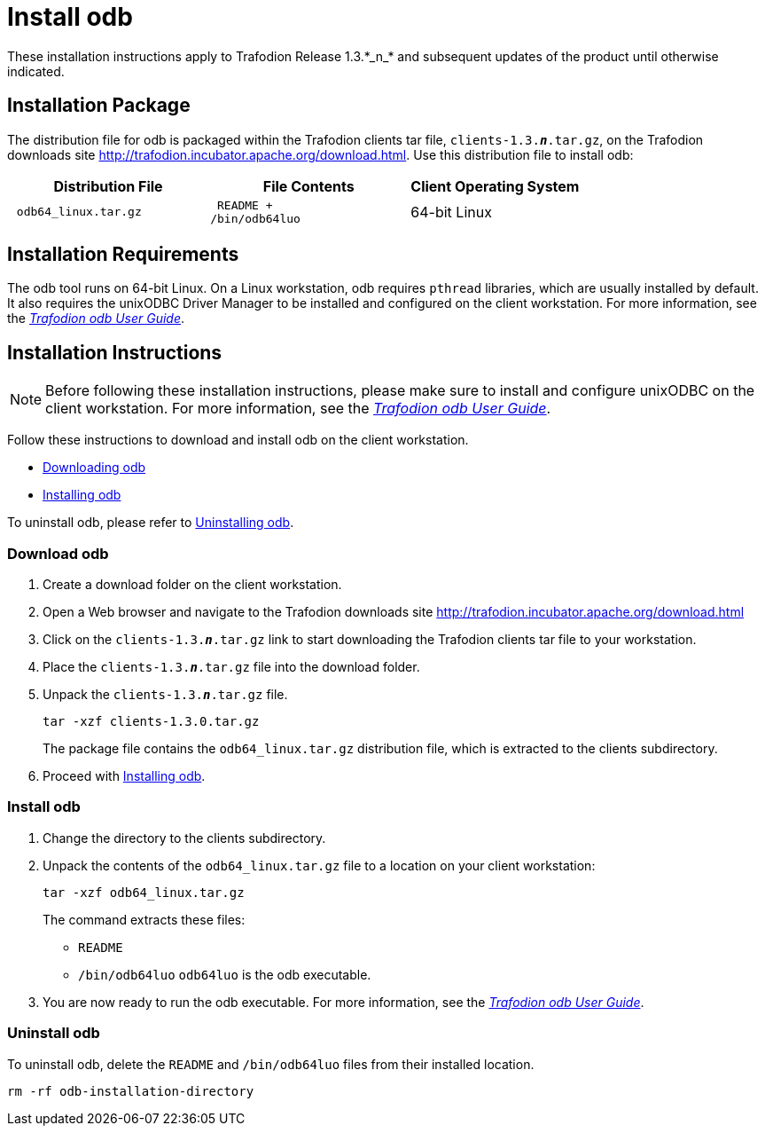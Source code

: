 ////
/**
 *@@@ START COPYRIGHT @@@
 * Licensed to the Apache Software Foundation (ASF) under one
 * or more contributor license agreements.  See the NOTICE file
 * distributed with this work for additional information
 * regarding copyright ownership.  The ASF licenses this file
 * to you under the Apache License, Version 2.0 (the
 * "License"); you may not use this file except in compliance
 * with the License.  You may obtain a copy of the License at
 *
 *     http://www.apache.org/licenses/LICENSE-2.0
 *
 * Unless required by applicable law or agreed to in writing, software
 * distributed under the License is distributed on an "AS IS" BASIS,
 * WITHOUT WARRANTIES OR CONDITIONS OF ANY KIND, either express or implied.
 * See the License for the specific language governing permissions and
 * limitations under the License.
 * @@@ END COPYRIGHT @@@
 */
////

= Install odb
These installation instructions apply to Trafodion Release 1.3.*_n_* and subsequent updates of the product until otherwise indicated.

== Installation Package

The distribution file for odb is packaged within the Trafodion clients tar file, `clients-1.3.*_n_*.tar.gz`,
on the Trafodion downloads site http://trafodion.incubator.apache.org/download.html.
Use this distribution file to install odb:

[cols="35%l,35%l,30%",options="header"]
|===
| Distribution File    | File Contents | Client Operating System
| odb64_linux.tar.gz | README +
/bin/odb64luo | 64-bit Linux
|===

== Installation Requirements

The odb tool runs on 64-bit Linux. On a Linux workstation, odb requires `pthread` libraries, which are usually installed by default. It also
requires the unixODBC Driver Manager to be installed and configured on the client workstation. For more information, see the
http://trafodion.apache.org/docs/odb_user/index.html[_Trafodion odb User Guide_].

== Installation Instructions

NOTE: Before following these installation instructions, please make sure to install and configure unixODBC on the client workstation. For more
information, see the http://trafodion.apache.org/docs/odb_user/index.html[_Trafodion odb User Guide_].

Follow these instructions to download and install odb on the client workstation.

* <<odb_download, Downloading odb>>
* <<odb_install, Installing odb>>

To uninstall odb, please refer to <<odb_uninstall, Uninstalling odb>>.

<<<
[[odb_download]]
=== Download odb

1.  Create a download folder on the client workstation.
2.  Open a Web browser and navigate to the Trafodion downloads site http://trafodion.incubator.apache.org/download.html
3.  Click on the `clients-1.3.*_n_*.tar.gz` link to start downloading the Trafodion clients tar file to your workstation.
4.  Place the `clients-1.3.*_n_*.tar.gz` file into the download folder.
5.  Unpack the `clients-1.3.*_n_*.tar.gz` file.
+
```
tar -xzf clients-1.3.0.tar.gz
```
+
The package file contains the `odb64_linux.tar.gz` distribution file, which is extracted to the clients subdirectory.

6.  Proceed with <<odb_install, Installing odb>>.

[[odb_install]]
=== Install odb

1.  Change the directory to the clients subdirectory.
2.  Unpack the contents of the `odb64_linux.tar.gz` file to a location on your client workstation:
+
```
tar -xzf odb64_linux.tar.gz
```
+
The command extracts these files:
+
* `README`
* `/bin/odb64luo` `odb64luo` is the odb executable.

3.  You are now ready to run the odb executable. For more information, see the http://trafodion.apache.org/docs/odb_user/index.html[_Trafodion odb User Guide_].

[[odb_uninstall]]
=== Uninstall odb

To uninstall odb, delete the `README` and `/bin/odb64luo` files from their installed location.

```
rm -rf odb-installation-directory
```
